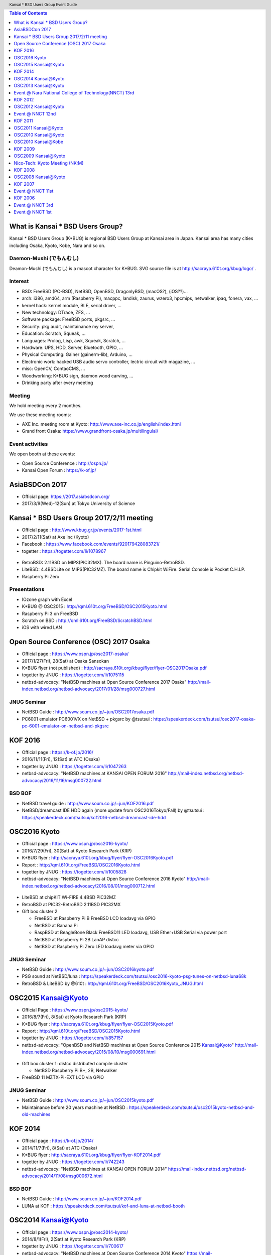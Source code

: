 .. K*BUG Booth Guide documentation master file, created by
   sphinx-quickstart on Sat Feb 11 09:29:46 2017.
   You can adapt this file completely to your liking, but it should at least
   contain the root `toctree` directive.

.. header:: Kansai * BSD Users Group Event Guide
.. footer:: http://sacraya.610t.org/kbug/book/booth/KBUGBoothGuide.pdf

.. |Japanese| image:: images/Japan-flag.png 

.. contents:: Table of Contents
   :depth: 1

What is Kansai * BSD Users Group?
==========================================
Kansai * BSD Users Group (K*BUG) is regional BSD Users Group at Kansai area in Japan.
Kansai area has many cities including Osaka, Kyoto, Kobe, Nara and so on.

.. Policy
.. --------

Daemon-Mushi (でもんむし)
---------------------------
Deamon-Mushi (でもんむし) is a mascot character for K*BUG.
SVG source file is at http://sacraya.610t.org/kbug/logo/ .

.. figure:: images/KBUGseal2.jpg
   :align: center

Interest
---------
* BSD: FreeBSD (PC-BSD), NetBSD, OpenBSD, DragonlyBSD, (macOS?), (iOS??)...
* arch: i386, amd64, arm (Raspberry Pi), macppc, landisk, zaurus, wzero3, hpcmips, netwalker, ipaq, fonera, vax, ...
* kernel hack: kernel module, BLE, serial driver, ...
* New technology: DTrace, ZFS, ...
* Software package: FreeBSD ports, pkgsrc, ...
* Security: pkg audit, maintainance my server, 
* Education: Scratch, Squeak, ...
* Languages: Prolog, Lisp, awk, Squeak, Scratch, ...
* Hardware: UPS, HDD, Server, Bluetooth, GPIO, ...
* Physical Computing: Gainer (gainerm-lib), Arduino, ...
* Electronic work: hacked USB audio servo controller, lectric circuit with magazine, ...
* misc: OpenCV, ContaoCMS, ...
* Woodworking: K*BUG sign, daemon wood carving, ...
* Drinking party after every meeting

Meeting
--------
We hold meeting every 2 monthes.

We use these meeting rooms:

* AXE Inc. meeting room at Kyoto: http://www.axe-inc.co.jp/english/index.html
* Grand front Osaka: https://www.grandfront-osaka.jp/multilingulal/

Event activities
------------------
We open booth at these events:

* Open Source Conference |Japanese|: http://ospn.jp/
* Kansai Open Forum |Japanese|: https://k-of.jp/

AsiaBSDCon 2017
==========================================
* Official page: https://2017.asiabsdcon.org/
* 2017/3/9(Wed)-12(Sun) at Tokyo University of Science

Kansai * BSD Users Group 2017/2/11 meeting
==========================================
* Official page |Japanese| : http://www.kbug.gr.jp/events/2017-1st.html
* 2017/2/11(Sat) at Axe inc (Kyoto)
* Facebook |Japanese|: https://www.facebook.com/events/920179428083721/
* togetter |Japanese|: https://togetter.com/li/1078967

.. figure:: images/Booth.png
   :align: center

.. image:: images/RetroBSD.png
.. image:: images/LiteBSD.png
.. image:: images/RaspberryPiZero.png

* RetroBSD: 2.11BSD on MIPS(PIC32MX). The board name is Pinguino-RetroBSD.
* LiteBSD: 4.4BSDLite on MIPS(PIC32MZ). The board name is Chipkit WiFire. Serial Console is Pocket C.H.I.P.
* Raspberry Pi Zero

Presentations
---------------------------------------
* IOzone graph with Excel
* K*BUG @ OSC2015 |Japanese|: http://qml.610t.org/FreeBSD/OSC2015Kyoto.html
* Raspberry Pi 3 on FreeBSD
* Scratch on BSD |Japanese|: http://qml.610t.org/FreeBSD/ScratchBSD.html
* iOS with wired LAN

Open Source Conference (OSC) 2017 Osaka
=========================================
* Official page |Japanese|: https://www.ospn.jp/osc2017-osaka/
* 2017/1/27(Fri), 28(Sat) at Osaka Sansokan
* K*BUG flyer (not published) |Japanese|: http://sacraya.610t.org/kbug/flyer/flyer-OSC2017Osaka.pdf
* togetter by JNUG |Japanese|: https://togetter.com/li/1075115
* netbsd-advocacy: "NetBSD machines at Open Source Conference 2017 Osaka" http://mail-index.netbsd.org/netbsd-advocacy/2017/01/28/msg000727.html

JNUG Seminar
-------------
* NetBSD Guide |Japanese|: http://www.soum.co.jp/~jun/OSC2017osaka.pdf
* PC6001 emulator PC6001VX on NetBSD + pkgsrc by @tsutsui |Japanese|: https://speakerdeck.com/tsutsui/osc2017-osaka-pc-6001-emulator-on-netbsd-and-pkgsrc

KOF 2016
=====================
* Official page |Japanese|: https://k-of.jp/2016/
* 2016/11/11(Fri), 12(Sat) at ATC (Osaka)
* togetter by JNUG |Japanese|: https://togetter.com/li/1047263
* netbsd-advocacy: "NetBSD machines at KANSAI OPEN FORUM 2016" http://mail-index.netbsd.org/netbsd-advocacy/2016/11/16/msg000722.html

BSD BOF
-------------
* NetBSD travel guide |Japanese|: http://www.soum.co.jp/~jun/KOF2016.pdf
* NetBSD/dreamcast IDE HDD again (more update from OSC2016Tokyo/Fall) by @tsutsui  |Japanese|: https://speakerdeck.com/tsutsui/kof2016-netbsd-dreamcast-ide-hdd

OSC2016 Kyoto
===============
* Official page |Japanese|: https://www.ospn.jp/osc2016-kyoto/
* 2016/7/29(Fri), 30(Sat) at Kyoto Research Park (KRP)
* K*BUG flyer |Japanese|: http://sacraya.610t.org/kbug/flyer/flyer-OSC2016Kyoto.pdf
* Report |Japanese|: http://qml.610t.org/FreeBSD/OSC2016Kyoto.html
* togetter by JNUG |Japanese|: https://togetter.com/li/1005828
* netbsd-advocacy: "NetBSD machines at Open Source Conference 2016 Kyoto" http://mail-index.netbsd.org/netbsd-advocacy/2016/08/01/msg000712.html

.. figure:: images/OSC2016KyotoBooth.png
   :align: center

.. image:: images/OSC2016KyotoPiZero.png
.. image:: images/OSC2016KyotoBox.png
.. image:: images/OSC2016KyotoRetroLiteBSD.png
.. image:: images/OSC2016KyotoGPIO.png
.. image:: images/RogueOne.png
.. image:: images/OSC2016KyotoMeshi.png

.. figure:: images/OSC2016KyotoNetwork.png
   :align: center

* LiteBSD at chipKIT Wi-FIRE 4.4BSD PIC32MZ
* RetroBSD at PIC32-RetroBSD 2.11BSD PIC32MX
* Gift box cluster 2

  * FreeBSD at Raspberry Pi B FreeBSD LCD loadavg via GPIO
  * NetBSD at Banana Pi
  * RaspBSD at BeagleBone Black FreeBSD11 LED loadavg, USB Ether+USB Serial via power port
  * NetBSD at Raspberry Pi 2B LanAP distcc 
  * NetBSD at Raspberry Pi Zero LED loadavg meter via GPIO

JNUG Seminar
-------------
* NetBSD Guide |Japanese|: http://www.soum.co.jp/~jun/OSC2016kyoto.pdf
* PSG sound at NetBSD/luna |Japanese|: https://speakerdeck.com/tsutsui/osc2016-kyoto-psg-tunes-on-netbsd-luna68k
* RetroBSD & LiteBSD by @610t |Japanese|: http://qml.610t.org/FreeBSD/OSC2016Kyoto_JNUG.html

OSC2015 Kansai@Kyoto
=====================
* Official Page |Japanese|: https://www.ospn.jp/osc2015-kyoto/
* 2016/8/7(Fri), 8(Sat) at Kyoto Research Park (KRP)
* K*BUG flyer |Japanese|: http://sacraya.610t.org/kbug/flyer/flyer-OSC2015Kyoto.pdf
* Report |Japanese|: http://qml.610t.org/FreeBSD/OSC2015Kyoto.html
* togetter by JNUG |Japanese|: https://togetter.com/li/857157
* netbsd-advocacy: "OpenBSD and NetBSD machines at Open Source Conference 2015 Kansai@Kyoto" http://mail-index.netbsd.org/netbsd-advocacy/2015/08/10/msg000691.html

.. figure:: images/OSC2015KyotoBooth.png
   :align: center

.. figure:: images/OSC2015KyotoNetwork.jpg
   :align: center

.. image:: images/MZTX-PI-EXT.jpg
   :scale: 40%
.. image:: images/distcc-rpi-mini.png
   :scale: 50%
.. image:: images/OSC2015KyotoGirl.png
.. image:: images/OSC2015KyotoMeshi.png

* Gift box cluster 1: distcc distributed compile cluster

  * NetBSD Raspberry Pi B+, 2B, Netwalker

* FreeBSD 11 MZTX-PI-EXT LCD via GPIO

JNUG Seminar
-------------
* NetBSD Guide |Japanese|: http://www.soum.co.jp/~jun/OSC2015kyoto.pdf
* Maintainance before 20 years machine at NetBSD |Japanese|: https://speakerdeck.com/tsutsui/osc2015kyoto-netbsd-and-old-machines

KOF 2014
=====================
* Official page |Japanese|: https://k-of.jp/2014/
* 2014/11/7(Fri), 8(Sat) at ATC (Osaka)
* K*BUG flyer |Japanese|: http://sacraya.610t.org/kbug/flyer/flyer-KOF2014.pdf
* togetter by JNUG |Japanese|: https://togetter.com/li/742243
* netbsd-advocacy: "NetBSD machines at KANSAI OPEN FORUM 2014" https://mail-index.netbsd.org/netbsd-advocacy/2014/11/08/msg000672.html

BSD BOF
-------------
* NetBSD Guide |Japanese|: http://www.soum.co.jp/~jun/KOF2014.pdf
* LUNA at KOF |Japanese|: https://speakerdeck.com/tsutsui/kof-and-luna-at-netbsd-booth

OSC2014 Kansai@Kyoto
=====================
* Official page |Japanese|: https://www.ospn.jp/osc2014-kyoto/
* 2014/8/1(Fri), 2(Sat) at Kyoto Research Park (KRP)
* togetter by JNUG |Japanese|: https://togetter.com/li/700617
* netbsd-advocacy: "NetBSD machines at Open Source Conference 2014 Kyoto" https://mail-index.netbsd.org/netbsd-advocacy/2014/08/09/msg000658.html

.. image:: images/OSC2014KyotoNakamura.png
   :scale: 10%
.. image:: images/OSC2014KyotoMeshi1.png
   :scale: 70%
.. image:: images/OSC2014KyotoMeshi2.png
   :scale: 70%

JNUG Seminar
-------------
* NetBSD Guide |Japanese|: http://www.soum.co.jp/~jun/OSC2014kyoto.pdf
* NetBSD/luna68k event of the past year |Japanese|: https://speakerdeck.com/tsutsui/osc2014-kansai-at-kyoto-netbsd-luna68k-report

OSC2013 Kansai@Kyoto
=====================
* Official page |Japanese|: https://www.ospn.jp/osc2013-kyoto/
* K*BUG flyer |Japanese|: http://sacraya.610t.org/kbug/flyer/flyer-OSC2013Kyoto.pdf
* Booth page |Japanese|: http://qml.610t.org/FreeBSD/OSC2013Kyoto.html
* Report |Japanese|: http://qml.610t.org/FreeBSD/OSC2013KyotoReport.html
* togetter by K*BUG |Japanese|: https://togetter.com/li/506220
* togetter by JNUG |Japanese|: https://togetter.com/li/542885

.. image:: images/OSC2013KyotoAudio.png
.. image:: images/OSC2013KyotoRetroBSD.png
.. image:: images/OSC2013KyotoBoard.png

.. image:: images/OSC2013KyotoMeshi1.png
.. image:: images/OSC2013KyotoMeshi2.png
.. image:: images/OSC2013KyotoMeshi3.png
.. image:: images/OSC2013KyotoMeshi4.png

* iCat audio system
* RetroBSD, 2.11BSD on PIC32
* Board, board, board!!

  * Squeak Drive a Car with Gainer compatible board (Design Wave Magazine 2008/05: http://www.cqpub.co.jp/dwm/contents/dwm0126i.htm )
  * OpenGL controller with Coldfire board (Interface 2008/09: http://www.cqpub.co.jp/interface/contents/2008/JA/200809.htm )

JNUG Seminar
-------------
* NetBSD Guide |Japanese|: http://www.soum.co.jp/~jun/OSC2013kyoto.pdf
* all about OMRON LUNA, Do LUNA68K Dream of mltermic Twitter Sheep? |Japanese|: http://www.ceres.dti.ne.jp/tsutsui/osc2013kyoto/NetBSD-luna68k_mlterm-fb_Twitter.html
* Board, board, board!! |Japanese|: http://qml.610t.org/FreeBSD/OSC2013Kyoto610.html

Event @ Nara National College of Technology(NNCT) 13rd
========================================================
* Official page |Japanese|: http://qml.610t.org/NNCT/event13.html
* 2013/4/6(Sat) at NNCT

* [Hands on] FreeBSD on PC-BSD 9.1
* [Presentation] Let's enjoy BSD with boards |Japanese|: http://qml.610t.org/FreeBSD/furoku2013.html

.. figure:: images/Event@NNCT13-booth.png
   :align: center
   :scale: 30%

.. image:: images/Event@NNCT13-mutoh.png
.. image:: images/Event@NNCT13-board.png
.. image:: images/Event@NNCT13-book.png
.. image:: images/Event@NNCT13-flyer.png
.. image:: images/Event@NNCT13-presen.png
.. image:: images/Event@NNCT13-tonmasa.png

KOF 2012
=====================
* Official page |Japanese|: https://2012.k-of.jp/
* 2012/11/9(Fri), 10(Sat) at ATC (Osaka)

.. figure:: images/KOF2012Booth.png
   :alt: center

.. image:: images/KOF2012Penguin.png
.. image:: images/KOF2012Arduino.png
.. image:: images/KOF2012Zaurus.png
.. image:: images/KOF2012Family.png
.. image:: images/KOF2012POV.png

.. image:: images/KOF2012Meshi1.png
.. image:: images/KOF2012Meshi2.png
.. image:: images/KOF2012Meshi3.png
.. image:: images/KOF2012Meshi4.png

* More Lights!! Spotlight daemon  with OpenBSD/i386 x Gainer
* Squeak+Gainer Drive a Car!!
* Coldfire with 3 axis accelerometer board x OpenBSD/zaurus
* K*BUG POV using Arduino compatible board named Japanino http://otonanokagaku.net/japanino/

BSD BoF
-------------
* NetBSD Guide |Japanese|: http://www.soum.co.jp/~jun/KOF2012.pdf
* Recent BSD I/O |Japanese|: http://qml.610t.org/FreeBSD/BSD_IO_2012_presen.html
* (What is K*BUG? |Japanese|: http://qml.610t.org/FreeBSD/KBUG_KOF2012_presen.html )

OSC2012 Kansai@Kyoto
=====================
* Official page |Japanese|: https://www.ospn.jp/osc2012-kyoto/
* 2012/8/3(Fri), 4(Sat) at KRP
* togetter by JNUG |Japanese|: https://togetter.com/li/350035

.. figure:: images/OSC2012KyotoBooth.png
   :align: center

.. image:: images/OSC2012KyotoBoothView.png
.. image:: images/OSC2012KyotoZaurus.png
.. image:: images/OSC2012KyotoMyRoom.png

.. image:: images/OSC2012KyotoKBUG.jpg
.. image:: images/OSC2012KyotoRetroBSD.jpg
.. image:: images/OSC2012KyotoBoothBack.png

.. image:: images/OSC2012KyotoMeshi1-1.png
.. image:: images/OSC2012KyotoMeshi3.png

* RetroBSD, 2.11BSD on PIC32
* USL-5P
* High density zaurus rack.
* More Lights!! Spotlight daemon  with NetBSD/hpcmips (WS007SH) x Gainer

JNUG Seminar
-------------
* NetBSD Guide |Japanese|: http://www.soum.co.jp/~jun/OSC2012kyoto.pdf
* Recent NetBSD/luna68k |Japanese|: http://www.ceres.dti.ne.jp/tsutsui/osc2012kyoto/NetBSD-luna68k-updates.html
* Repair power unit of OMRON Luna-II |Japanese|: https://togetter.com/li/354562

Event @ NNCT 12nd
=================================================
* Official page |Japanese|: http://qml.610t.org/NNCT/event12.html
* 2012/7/29(Sun) at NNCT

* [Hands on] Install PC-BSD |Japanese| http://qml.610t.org/FreeBSD/PCBSD.html
* [Booth] Install BSD at various system
* [Presentation] Use BSD at work by BSD-BA |Japanese|: http://www.bsd-ba.org/

.. image:: images/Event@NNCT-all.png
.. image:: images/Event@NNCT-dreamcast.png
.. image:: images/Event@NNCT-sharp.png
.. image:: images/Event@NNCT-MobileGear.png
.. image:: images/Event@NNCT-PenCentra.png
.. image:: images/Event@NNCT-Fonera.png
.. .. image:: images/Event@NNCT-Meshi.png

KOF 2011
=====================
* Official page |Japanese|: https://k-of.jp/2011/
* 2011/11/11(Fri), 12(Sat) at ATC
* togetter by JNUG |Japanese|: https://togetter.com/li/213724

.. image:: images/KOF2011USL-5P.JPG
   :scale: 10%
.. image:: images/KOF2011Network.png
   :scale: 22%
.. image:: images/KOF2011Booth.JPG
   :scale: 15%

* Active/Standby Firewall with 2 OpenBSD/landisk at USL-5P |Japanese|: http://www.rururu.org/fswiki/wiki.cgi?page=OpenBSD%2Flandisk%A4%C7Active%2DStandby+Firewall
* {Net, Free, Open DragonFly}BSD at NetBSD/xen 

BSD BoF
-------------
* NetBSD Guide |Japanese|: http://www.soum.co.jp/~jun/KOF2011.pdf
* Why enigmatic machines? by @tsutsuii |Japanese|: http://www.ceres.dti.ne.jp/tsutsui/kof2011/Why-enigmatic-machines.html
* pkgsrc

OSC2011 Kansai@Kyoto
=====================
* Official page |Japanese|: https://www.ospn.jp/osc2011-kyoto/
* 2011/7/15(Fri), 16(Sat) at KRP
* K*BUG flyer |Japanese|: http://sacraya.610t.org/kbug/flyer/flyer-OSC2011Kyoto.pdf

.. figure:: images/OSC2011KyotoBooth.png
   :align: center
   :scale: 60%

.. image:: images/OSC2011KyotoBuild.png
.. image:: images/OSC2011KyotoVM.png
.. image:: images/OSC2011KyotoOpenBSD.png
.. image:: images/OSC2011KyotoJoyStick.png
.. image:: images/OSC2011KyotoDesktop.png
.. image:: images/OSC2011KyotoGion1.png

* OpenBSD/landisk USL-5P
* {Net, Free, Open, DragonFly}BSD at NetBSD/xen 
* Visualization NetBSD and FreeBSD build process.
* Squeak+Gainer Drive a Car!! with FreeBSD.
* More Light!! swing daemon based on Arduino.

JNUG Seminar
-------------
* NetBSD Guide |Japanese|: http://www.soum.co.jp/~jun/OSC2011kyoto.pdf
* "NetBSD/m68k will never die!" |Japanese|:  http://www.ceres.dti.ne.jp/tsutsui/osc2011kyoto/NetBSD-m68k-will-never-die.html

OSC2010 Kansai@Kyoto
=====================
* Official page |Japanese|: https://www.ospn.jp/osc2010-kyoto/
* 2010/7/9(Fri), 10(Sat) at kcg.edu: http://www.kcg.ac.jp/
* K*BUG flyer |Japanese|: http://sacraya.610t.org/kbug/flyer/flyer-OSC2010Kyoto.pdf

Booth
------
* Fastest script for installing FreeBSD.
* Try installation NetBSD/bebox, but fail...

OSC2010 Kansai@Kobe
=====================
* Official page |Japanese|: https://www.ospn.jp/osc2010-kobe/
* 2010/3/13(Sat) at Kobe Industrial Promotion Center
* K*BUG flyer |Japanese|: http://sacraya.610t.org/kbug/flyer/flyer-OSC2010Kobe.pdf

JNUG Seminar
-------------
* "making of SMC_TT - VME Ethernet using ISA NIC for ATARI TT030" by @tsutsuii |Japanese|: http://www.ceres.dti.ne.jp/tsutsui/osc2010kobe/SMC_TT-OSC2010Kobe.html
* Ethernet card SMC_TT for ATARI TT030 |Japanese|:https://togetter.com/li/76769

KOF 2009
=====================
* Official page |Japanese|: https://k-of.jp/2009/

* 2009/11/6(Fri), 7(Sat) at ATC
* K*BUG flyer |Japanese|: http://sacraya.610t.org/kbug/flyer/flyer-KOF2009.pdf

.. figure:: images/KOF2009Booth.png
   :align: center

* NetBSD/mac68k on LC475Upgrade

OSC2009 Kansai@Kyoto
=====================
* Official page |Japanese|: https://www.ospn.jp/osc2009-kansai/
* 2009/7/10(Fri), 11(Sat) at kcg.edu: http://www.kcg.ac.jp/

Booth
------
* LED CPU meter
* BSD daemon statue gadgets
* USL-5P+USB LCD(landisk)

Nico-Tech: Kyoto Meeting (NK:M)
================================
* Official page |Japanese|: http://wiki.nicotech.jp/nico_tech/index.php?NTM2%2F%E9%96%A2%E8%A5%BF
* 2009/3/21(Sat) at Saiin-Kasuga shrine (Kyoto) http://www.kasuga.or.jp/
* Report |Japanese|: http://qml.610t.org/squeak/mutoh_20090321.html
* Presentation |Japanese|: http://www.nicovideo.jp/watch/sm6562064 (7:00-9:40)

.. image:: images/NKM2009Booth.png
   :scale: 60%
.. image:: images/NKM2009Scratch.png
   :scale: 30%
.. image:: images/NKM2009Make.png
   :scale: 30%

* Squeak-ja meets K*BUG
* On FreeBSD

  * Squeak+Gainer Drive a Car!!
  * Scartch + PicoBoard
  * Servo motor daemon's tail  drive by USB audio device

* WorldStethoscope |Japanese|: http://swikis.ddo.jp/WorldStethoscope/6
* Squeak on Pocket Post Pet (Windows CE)

KOF 2008
=====================
* Official page |Japanese|: https://k-of.jp/2008/
* 2008/11/7(Fri), 8(Sat) at ATC (Osaka)
* K*BUG flyer |Japanese|: http://sacraya.610t.org/kbug/flyer/flyer-KOF2008.pdf

.. figure:: images/KOF2008Booth.png
   :align: center

.. image:: images/KOF2008daemon.png
.. image:: images/KOF2008USL-5P.png
.. image:: images/KOF2008Backyard.png
   :scale: 30%
.. image:: images/KOF2008Ishihara.png
   :scale: 30%
.. image:: images/KOF2008Meshi1.png
.. image:: images/KOF2008Meshi2.png

* OpenBSD/landisk at USL-5P
* Devices: Servo motor deive deamon's tails using USB audio, Squeak+Gainer http://www.yengawa.com/squeak_gainer

OSC2008 Kansai@Kyoto
=====================
* Official page |Japanese|: https://www.ospn.jp/osc2008-kansai/
* 2008/7/18(Fri), 19(Sat) at kcg.edu: http://www.kcg.ac.jp/

.. figure:: images/OSC2008KyotoBooth.png
   :scale: 80%
   :align: center

.. image:: images/OSC2008KyotoIshihara.png
.. image:: images/OSC2008KyotoBag.png
.. image:: images/OSC2008KyotoAlpha.png
.. image:: images/OSC2008KyotoMiku.png
.. image:: images/OSC2008KyotoMutoh.png
.. image:: images/OSC2008KyotoMen.png
.. image:: images/OSC2008KyotoFlyer.png

.. image:: images/OSC2008KyotoKonomi.png
.. image:: images/OSC2008KyotoYakiRamen.png
.. image:: images/OSC2008KyotoCheese.png
.. .. image:: images/OSC2008KyotoMeshi1.png

* BSD for various machines: sgi O2, BeBox(not work), Zaurus, ML115, Fonera, NetBSD/hpcmips, hpcsh, evbmips, alpha (digital Alpha Multia)
* Miku Hatsune paper doll with Six servo moters controlled by USB audio
* Devices: USB one-seg tuner, UHID based themal sensor USB-RH https://strawberry-linux.com/catalog/items?code=52002

KOF 2007
===========
* Official page |Japanese|: https://k-of.jp/2007/
* 2007/11/9(Fri), 10(Sat) at ATC

.. image:: images/KOF2007Booth.png
   :scale: 9%
.. image:: images/KOF2007Board.png
   :scale: 9%
.. image:: images/KOF2007Wasabi.png
   :scale: 9%

Event @ NNCT 11st
=================================================
* Official page |Japanese|: http://qml.610t.org/NNCT/event13.html
* 2007/3/31(Sat) at NNCT
* Report |Japanese|: http://qml.610t.org/NNCT/report_event_11th.html

.. image:: images/Event@NNCT11-OLPC.png
.. image:: images/Event@NNCT11-GRUB.png
.. .. image:: images/Event@NNCT11-WiFi.png
.. image:: images/Event@NNCT11-RoboCup.png
.. image:: images/Event@NNCT11-cherry.png
.. image:: images/Event@NNCT11-meshi1.png
.. image:: images/Event@NNCT11-meshi2.png

* Introduction NNCT Information Engineering Computer Room.
* FreeBSD ports: RoboCup 2D simulator
* Create Squeak Dual Boot CDROM |Japanese|: http://qml.610t.org/squeak/squeak_cdrom.html

KOF 2006
===========
* Official page |Japanese|: https://k-of.jp/2006/
* 2006/11/17(Fri), 18(Sat) at ATC

.. image:: images/KOF2006Booth.png
   :scale: 20%
.. image:: images/KOF2006Book.png
   :scale: 20%
.. image:: images/KOF2006Presen.png
   :scale: 20%

* On FreeBSD

  * Croquet: https://en.wikipedia.org/wiki/Croquet_Project
  * Squeak + WorldStethoscope
  * Moeru Squeak ( http://moesuku.ofg.jp/ |Japanese|) on ONScripter ( https://onscripter.osdn.jp/onscripter.html |Japanese|) 

Event @ NNCT 3rd
=================================================
* 2002/7/20(Sat) at NNCT
* Report |Japanese| published at FreeBSD Press No12: http://sacraya.610t.org/Press/No12/nnct-event/

Presentations
---------------------------------------
* Report: xcast6 online meeting
* Postfix
* One chip microcomputer AVR
* Recovery 48 computers using PXEBOOT in 30 minutes
* Document using SmartDoc
* About DocBook/SGML

Event @ NNCT 1st
=================================================
* 2001/8/4(Sat) at NNCT
* Report |Japanese| published at FreeBSD Press No7: http://sacraya.610t.org/Press/No7/bugs/

.. image:: images/Event@NNCT1-media.png
.. image:: images/Event@NNCT1-working.png
.. image:: images/Event@NNCT1-poster.png
.. image:: images/Event@NNCT1-machines.jpg

* BSD for various machines.

  * NetBSD/hpcmips: NEC MobileGearII 330R, Fujitsu PenCentura130, PocketPostpet 
  * NetBSD/sun3: Sun 3/60
  * NetBSD/sun3x: Sun 3/80
  * NetBSD/mac68k: Macintosh IIcx
  * NetBSD/news68k: Sony NEWS NWS-831,PWS-1550,NWS-1720

* Install hands on
* BSD media in Japan

.. csv-table::
   :align: center

   "2017/2/25", "Photobook edition"
..   "2017/3/11", "AsiaBSDCon 2017 edition"


